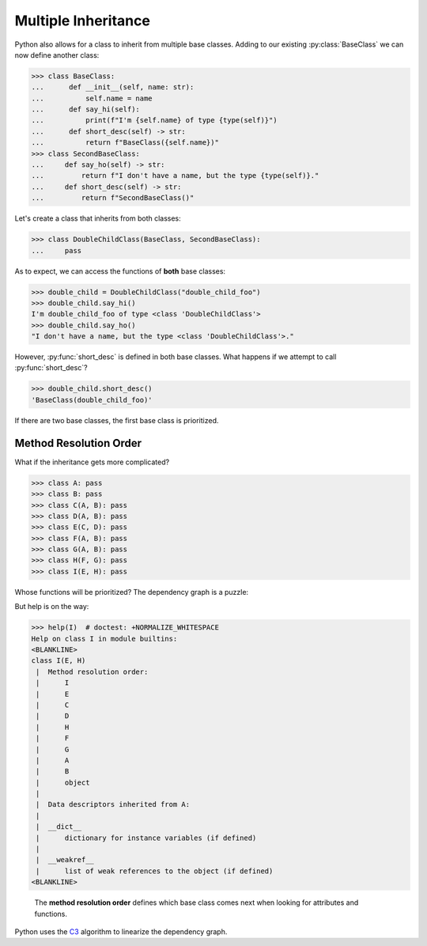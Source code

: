 Multiple Inheritance
====================

Python also allows for a class to inherit from multiple base classes.
Adding to our existing :py:class:`BaseClass` we can now define another class:

>>> class BaseClass:
...      def __init__(self, name: str):
...          self.name = name
...      def say_hi(self):
...          print(f"I'm {self.name} of type {type(self)}")
...      def short_desc(self) -> str:
...          return f"BaseClass({self.name})"
>>> class SecondBaseClass:
...     def say_ho(self) -> str:
...         return f"I don't have a name, but the type {type(self)}."
...     def short_desc(self) -> str:
...         return f"SecondBaseClass()"

Let's create a class that inherits from both classes:

>>> class DoubleChildClass(BaseClass, SecondBaseClass):
...     pass

As to expect, we can access the functions of **both** base classes:

>>> double_child = DoubleChildClass("double_child_foo")
>>> double_child.say_hi()
I'm double_child_foo of type <class 'DoubleChildClass'>
>>> double_child.say_ho()
"I don't have a name, but the type <class 'DoubleChildClass'>."

However, :py:func:`short_desc` is defined in both base classes.
What happens if we attempt to call :py:func:`short_desc`?

>>> double_child.short_desc()
'BaseClass(double_child_foo)'

If there are two base classes, the first base class is prioritized.

Method Resolution Order
-----------------------

What if the inheritance gets more complicated?

>>> class A: pass
>>> class B: pass
>>> class C(A, B): pass
>>> class D(A, B): pass
>>> class E(C, D): pass
>>> class F(A, B): pass
>>> class G(A, B): pass
>>> class H(F, G): pass
>>> class I(E, H): pass

Whose functions will be prioritized? The dependency graph is a puzzle:

.. graphviz::

  digraph first {
    rankdir=UD;
    C -> A, B;
    D -> A, B;
    E -> C, D;
    F -> A, B;
    G -> A, B;
    H -> F, G;
    I -> E, H;
  }

But help is on the way:

>>> help(I)  # doctest: +NORMALIZE_WHITESPACE
Help on class I in module builtins:
<BLANKLINE>
class I(E, H)
 |  Method resolution order:
 |      I
 |      E
 |      C
 |      D
 |      H
 |      F
 |      G
 |      A
 |      B
 |      object
 |
 |  Data descriptors inherited from A:
 |
 |  __dict__
 |      dictionary for instance variables (if defined)
 |
 |  __weakref__
 |      list of weak references to the object (if defined)
<BLANKLINE>

 The **method resolution order** defines which base class comes next when looking for attributes and functions.
Python uses the `C3 <http://citeseerx.ist.psu.edu/viewdoc/download?doi=10.1.1.19.3910&rep=rep1&type=pdf>`_ algorithm to linearize the dependency graph.


